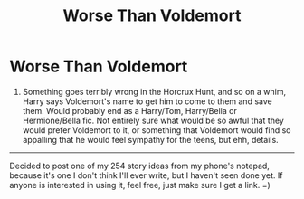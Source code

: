 #+TITLE: Worse Than Voldemort

* Worse Than Voldemort
:PROPERTIES:
:Author: Werefoxz
:Score: 1
:DateUnix: 1585853842.0
:DateShort: 2020-Apr-02
:FlairText: Prompt
:END:
1. Something goes terribly wrong in the Horcrux Hunt, and so on a whim, Harry says Voldemort's name to get him to come to them and save them. Would probably end as a Harry/Tom, Harry/Bella or Hermione/Bella fic. Not entirely sure what would be so awful that they would prefer Voldemort to it, or something that Voldemort would find so appalling that he would feel sympathy for the teens, but ehh, details.

---------

Decided to post one of my 254 story ideas from my phone's notepad, because it's one I don't think I'll ever write, but I haven't seen done yet. If anyone is interested in using it, feel free, just make sure I get a link. =)

